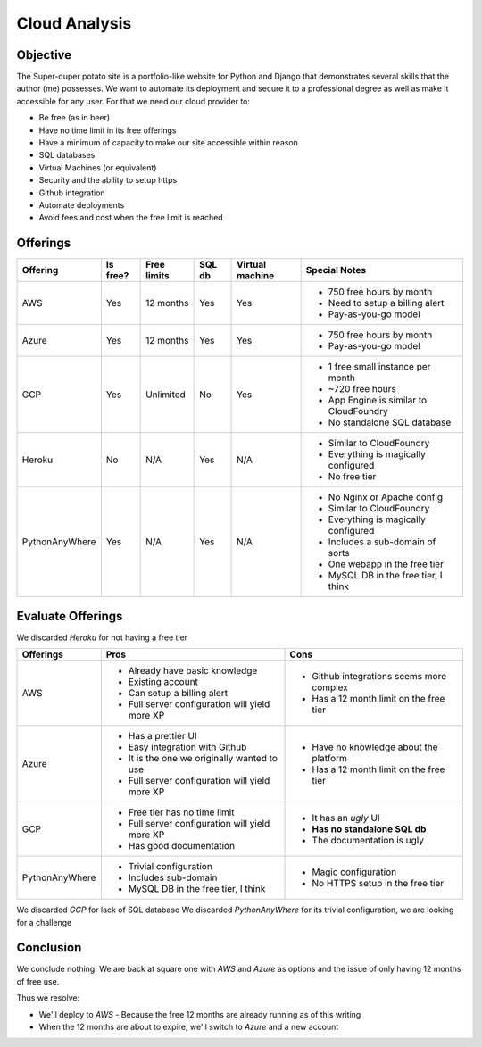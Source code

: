 Cloud Analysis
==============

Objective
---------

The Super-duper potato site is a portfolio-like website for Python and Django that demonstrates several skills that the author (me) possesses.
We want to automate its deployment and secure it to a professional degree as well as make it accessible for any user.
For that we need our cloud provider to:

- Be free (as in beer)
- Have no time limit in its free offerings
- Have a minimum of capacity to make our site accessible within reason
- SQL databases
- Virtual Machines (or equivalent)
- Security and the ability to setup https
- Github integration
- Automate deployments
- Avoid fees and cost when the free limit is reached

Offerings
---------

+----------------+----------+-------------+--------+-----------------+-----------------------------------------+
|    Offering    | Is free? | Free limits | SQL db | Virtual machine |  Special Notes                          |
+================+==========+=============+========+=================+=========================================+
|            AWS |      Yes |   12 months |    Yes |             Yes | * 750 free hours by month               |
|                |          |             |        |                 | * Need to setup a billing alert         |
|                |          |             |        |                 | * Pay-as-you-go model                   |
+----------------+----------+-------------+--------+-----------------+-----------------------------------------+
|          Azure |      Yes |   12 months |    Yes |             Yes | * 750 free hours by month               |
|                |          |             |        |                 | * Pay-as-you-go model                   |
+----------------+----------+-------------+--------+-----------------+-----------------------------------------+
|            GCP |      Yes |   Unlimited |     No |             Yes | * 1 free small instance per month       |
|                |          |             |        |                 | * ~720 free hours                       |
|                |          |             |        |                 | * App Engine is similar to CloudFoundry |
|                |          |             |        |                 | * No standalone SQL database            |
+----------------+----------+-------------+--------+-----------------+-----------------------------------------+
|         Heroku |       No |         N/A |    Yes |             N/A | * Similar to CloudFoundry               |
|                |          |             |        |                 | * Everything is magically configured    |
|                |          |             |        |                 | * No free tier                          |
+----------------+----------+-------------+--------+-----------------+-----------------------------------------+
| PythonAnyWhere |      Yes |         N/A |    Yes |             N/A | * No Nginx or Apache config             |
|                |          |             |        |                 | * Similar to CloudFoundry               |
|                |          |             |        |                 | * Everything is magically configured    |
|                |          |             |        |                 | * Includes a sub-domain of sorts        |
|                |          |             |        |                 | * One webapp in the free tier           |
|                |          |             |        |                 | * MySQL DB in the free tier, I think    |
+----------------+----------+-------------+--------+-----------------+-----------------------------------------+

Evaluate Offerings
------------------

We discarded *Heroku* for not having a free tier

+----------------+------------------------------------------------+------------------------------------------+
|    Offerings   |                     Pros                       |                   Cons                   |
+================+================================================+==========================================+
|            AWS | * Already have basic knowledge                 | * Github integrations seems more complex |
|                | * Existing account                             | * Has a 12 month limit on the free tier  |
|                | * Can setup a billing alert                    |                                          |
|                | * Full server configuration will yield more XP |                                          |
+----------------+------------------------------------------------+------------------------------------------+
|          Azure | * Has a prettier UI                            | * Have no knowledge about the platform   |
|                | * Easy integration with Github                 | * Has a 12 month limit on the free tier  |
|                | * It is the one we originally wanted to use    |                                          |
|                | * Full server configuration will yield more XP |                                          |
+----------------+------------------------------------------------+------------------------------------------+
|            GCP | * Free tier has no time limit                  | * It has an *ugly* UI                    |
|                | * Full server configuration will yield more XP | * **Has no standalone SQL db**           |
|                | * Has good documentation                       | * The documentation is ugly              |
+----------------+------------------------------------------------+------------------------------------------+
| PythonAnyWhere | * Trivial configuration                        | * Magic configuration                    |
|                | * Includes sub-domain                          | * No HTTPS setup in the free tier        |
|                | * MySQL DB in the free tier, I think           |                                          |
+----------------+------------------------------------------------+------------------------------------------+

We discarded *GCP* for lack of SQL database
We discarded *PythonAnyWhere* for its trivial configuration, we are looking for a challenge

Conclusion
----------

We conclude nothing!
We are back at square one with *AWS* and *Azure* as options and the issue of only having 12 months of free use.

Thus we resolve:

- We'll deploy to *AWS*
  - Because the free 12 months are already running as of this writing
- When the 12 months are about to expire, we'll switch to *Azure* and a new account
